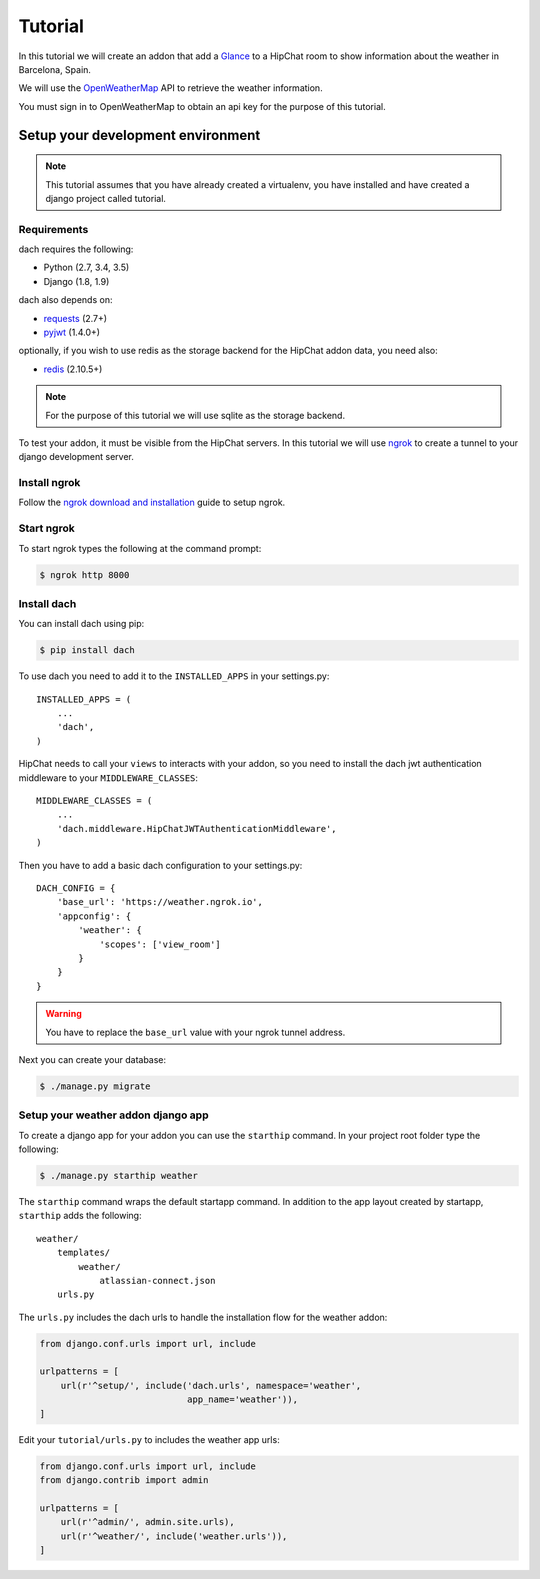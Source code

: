 Tutorial
========

In this tutorial we will create an addon that add a `Glance <https://developer.atlassian.com/hipchat/guide/glances>`_ to a HipChat room to show information about the weather in Barcelona, Spain.

We will use the `OpenWeatherMap <https://www.openweathermap.org/>`_ API to retrieve the weather information.

You must sign in to OpenWeatherMap to obtain an api key for the purpose of this tutorial.


Setup your development environment
**********************************

.. note::

    This tutorial assumes that you have already created a virtualenv, you have installed and have created a django project called tutorial.


Requirements
------------

dach requires the following:

- Python (2.7, 3.4, 3.5)
- Django (1.8, 1.9)

dach also depends on:

- `requests <http://docs.python-requests.org/>`_ (2.7+)
- `pyjwt <https://pyjwt.readthedocs.org/>`_ (1.4.0+)

optionally, if you wish to use redis as the storage backend for the HipChat addon data, you need also:

- `redis <https://redis-py.readthedocs.org>`_ (2.10.5+)
    
.. note::

    For the purpose of this tutorial we will use sqlite as the storage backend.

To test your addon, it must be visible from the HipChat servers. In this tutorial we will use `ngrok <https://ngrok.com>`_ to create a tunnel to your django development server.


Install ngrok
-------------

Follow the `ngrok download and installation <https://ngrok.com/download>`_ guide to setup ngrok.


Start ngrok
-----------

To start ngrok types the following at the command prompt:

.. code-block:: console

    $ ngrok http 8000



Install dach
------------

You can install dach using pip:

.. code-block:: console

    $ pip install dach


To use dach you need to add it to the ``INSTALLED_APPS`` in your settings.py::

    INSTALLED_APPS = (
        ...
        'dach',
    )


HipChat needs to call your ``views`` to interacts with your addon, so you need to install the dach jwt authentication middleware to your ``MIDDLEWARE_CLASSES``: ::

    MIDDLEWARE_CLASSES = (
        ...
        'dach.middleware.HipChatJWTAuthenticationMiddleware',
    )


Then you have to add a basic dach configuration to your settings.py: ::

    DACH_CONFIG = {
        'base_url': 'https://weather.ngrok.io',
        'appconfig': {
            'weather': {
                'scopes': ['view_room']
            }
        }
    }

.. warning::

    You have to replace the ``base_url`` value with your ngrok tunnel address.


Next you can create your database:

.. code-block:: console

    $ ./manage.py migrate


Setup your weather addon django app
-----------------------------------

To create a django app for your addon you can use the ``starthip`` command.
In your project root folder type the following:

.. code-block:: console

    $ ./manage.py starthip weather


The ``starthip`` command wraps the default startapp command. In addition to the app layout created by startapp, ``starthip`` adds the following: ::

    weather/
        templates/
            weather/
                atlassian-connect.json
        urls.py


The ``urls.py`` includes the dach urls to handle the installation flow for the weather addon:

.. code-block:: python
    
    from django.conf.urls import url, include

    urlpatterns = [
        url(r'^setup/', include('dach.urls', namespace='weather',
                                app_name='weather')),
    ]


Edit your ``tutorial/urls.py`` to includes the weather app urls:

.. code-block:: python

    from django.conf.urls import url, include
    from django.contrib import admin

    urlpatterns = [
        url(r'^admin/', admin.site.urls),
        url(r'^weather/', include('weather.urls')),
    ]
    



